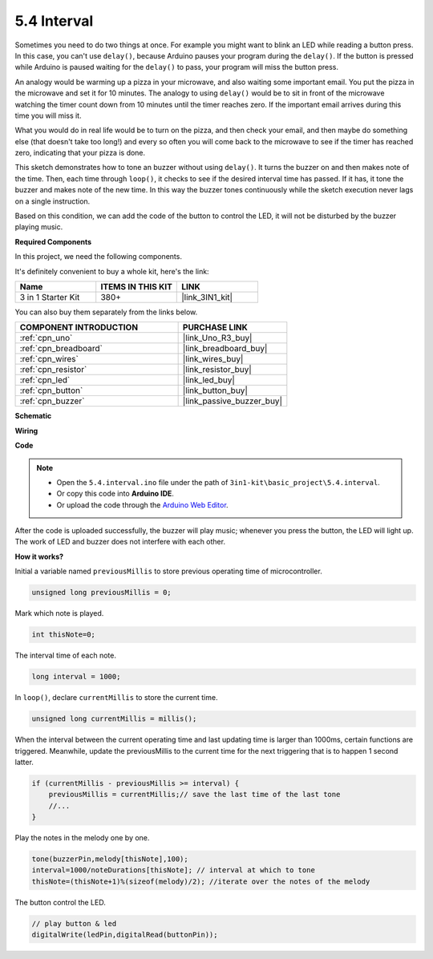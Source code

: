 .. _ar_interval:

5.4 Interval
================

Sometimes you need to do two things at once. For example you might want
to blink an LED while reading a button press. In this case, you can't
use ``delay()``, because Arduino pauses your program during the ``delay()``. If
the button is pressed while Arduino is paused waiting for the ``delay()`` to
pass, your program will miss the button press.

An analogy would be warming up a pizza in your microwave, and also
waiting some important email. You put the pizza in the microwave and set
it for 10 minutes. The analogy to using ``delay()`` would be to sit in front
of the microwave watching the timer count down from 10 minutes until the
timer reaches zero. If the important email arrives during this time you
will miss it.

What you would do in real life would be to turn on the pizza, and then
check your email, and then maybe do something else (that doesn't take
too long!) and every so often you will come back to the microwave to see
if the timer has reached zero, indicating that your pizza is done.

This sketch demonstrates how to tone an buzzer without using ``delay()``. 
It turns the buzzer on and then makes note of the time. Then, each time
through ``loop()``, it checks to see if the desired interval time has passed.
If it has, it tone the buzzer and makes note of the new time.
In this way the buzzer tones continuously while the sketch execution never
lags on a single instruction.

Based on this condition, we can add the code of the button to control the LED, 
it will not be disturbed by the buzzer playing music.

**Required Components**

In this project, we need the following components. 

It's definitely convenient to buy a whole kit, here's the link: 

.. list-table::
    :widths: 20 20 20
    :header-rows: 1

    *   - Name	
        - ITEMS IN THIS KIT
        - LINK
    *   - 3 in 1 Starter Kit
        - 380+
        - |link_3IN1_kit|

You can also buy them separately from the links below.

.. list-table::
    :widths: 30 20
    :header-rows: 1

    *   - COMPONENT INTRODUCTION
        - PURCHASE LINK

    *   - :ref:`cpn_uno`
        - |link_Uno_R3_buy|
    *   - :ref:`cpn_breadboard`
        - |link_breadboard_buy|
    *   - :ref:`cpn_wires`
        - |link_wires_buy|
    *   - :ref:`cpn_resistor`
        - |link_resistor_buy|
    *   - :ref:`cpn_led`
        - |link_led_buy|
    *   - :ref:`cpn_button`
        - |link_button_buy|
    *   - :ref:`cpn_buzzer`
        - |link_passive_buzzer_buy|


**Schematic**

.. image:: img/circuit_8.5_interval.png


**Wiring**

.. image:: img/interval_bb.jpg
    :width: 600
    :align: center

**Code**

.. note::

    * Open the ``5.4.interval.ino`` file under the path of ``3in1-kit\basic_project\5.4.interval``.
    * Or copy this code into **Arduino IDE**.
    
    * Or upload the code through the `Arduino Web Editor <https://docs.arduino.cc/cloud/web-editor/tutorials/getting-started/getting-started-web-editor>`_.

.. raw:: html
    
    <iframe src=https://create.arduino.cc/editor/sunfounder01/0d430b04-ef2d-4e32-8d76-671a3a917cb1/preview?embed style="height:510px;width:100%;margin:10px 0" frameborder=0></iframe>
    
After the code is uploaded successfully, the buzzer will play music; whenever you press the button, the LED will light up. The work of LED and buzzer does not interfere with each other.

**How it works?**


Initial a variable named ``previousMillis`` to store previous operating time of microcontroller.

.. code-block:: arduino

    unsigned long previousMillis = 0;     

Mark which note is played.

.. code-block:: arduino

    int thisNote=0; 

The interval time of each note.

.. code-block:: arduino

    long interval = 1000; 

In ``loop()``, declare ``currentMillis`` to store the current time.

.. code-block:: arduino

    unsigned long currentMillis = millis();

When the interval between the current operating time and last updating time is larger than 1000ms, certain functions are triggered. Meanwhile, update the previousMillis to the current time for the next triggering that is to happen 1 second latter.  

.. code-block:: arduino

    if (currentMillis - previousMillis >= interval) {
        previousMillis = currentMillis;// save the last time of the last tone
        //...
    }

Play the notes in the melody one by one.

.. code-block:: arduino

    tone(buzzerPin,melody[thisNote],100);
    interval=1000/noteDurations[thisNote]; // interval at which to tone
    thisNote=(thisNote+1)%(sizeof(melody)/2); //iterate over the notes of the melody

The button control the LED.

.. code-block:: arduino

  // play button & led 
  digitalWrite(ledPin,digitalRead(buttonPin));